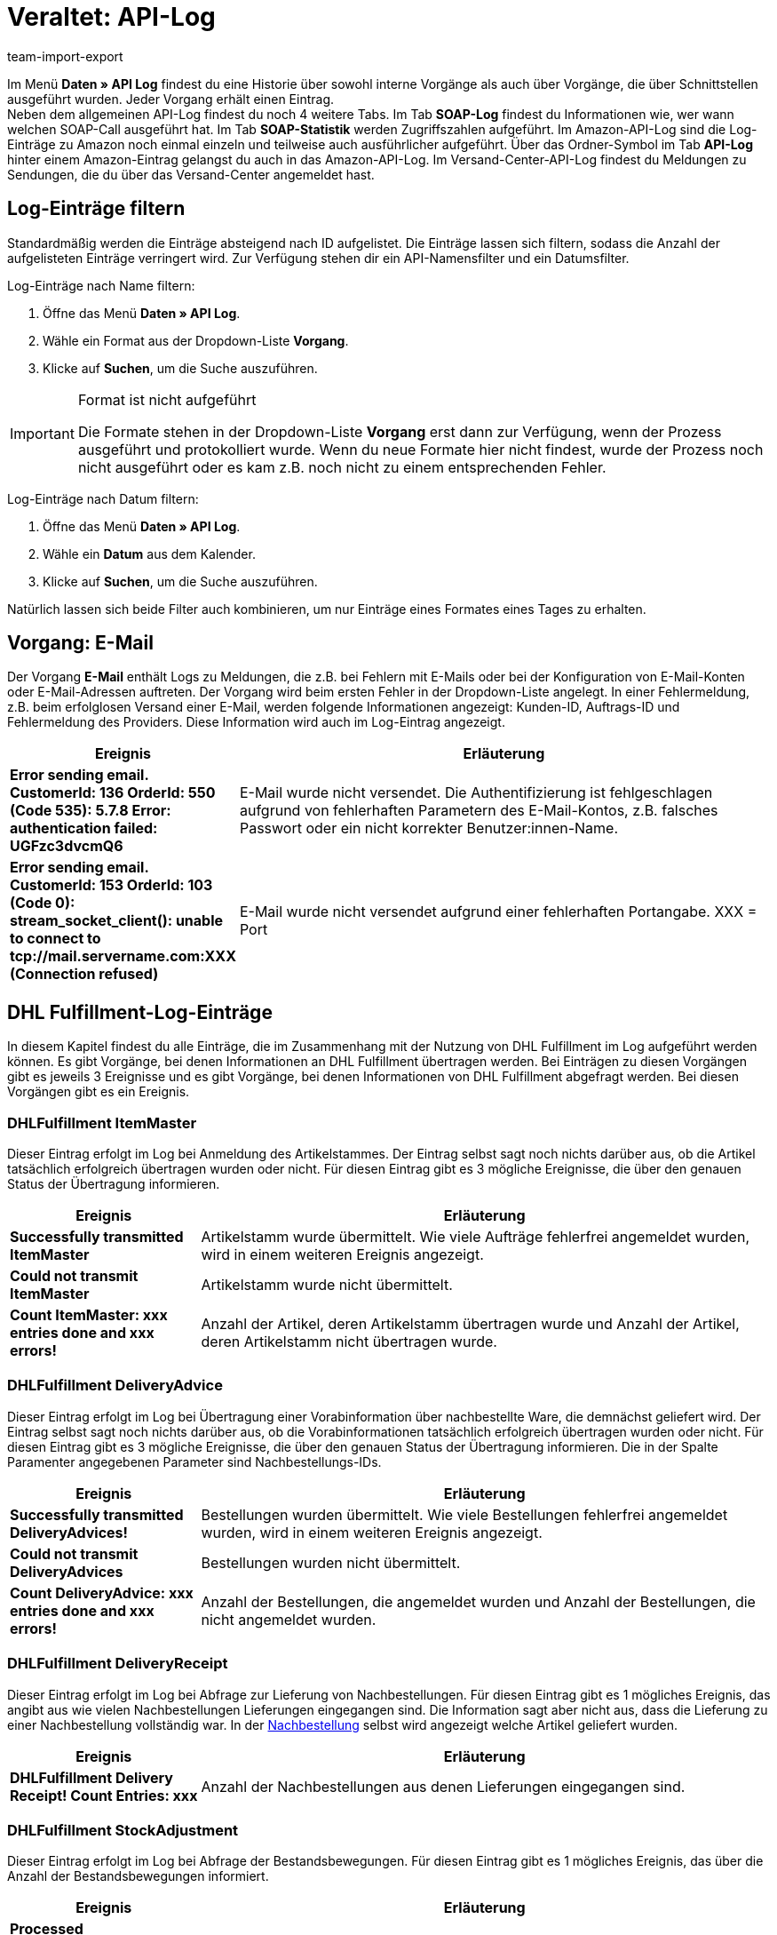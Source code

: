 = Veraltet: API-Log
:lang: de
:keywords: API-Log, API, Log-Eintrag, Schnittstellen, SOAP-Log, SOAP-Statistik
:description: Im API Log findest du eine Historie über interne Vorgänge und Vorgänge, die über Schnittstellen ausgeführt wurden.
:position: 10070
:url: daten/api-log
:id: 7EM3XRN
:author: team-import-export

Im Menü **Daten » API Log** findest du eine Historie über sowohl interne Vorgänge als auch über Vorgänge, die über Schnittstellen ausgeführt wurden. Jeder Vorgang erhält einen Eintrag. +
Neben dem allgemeinen API-Log findest du noch 4 weitere Tabs. Im Tab **SOAP-Log** findest du Informationen wie, wer wann welchen SOAP-Call ausgeführt hat. Im Tab **SOAP-Statistik** werden Zugriffszahlen aufgeführt. Im Amazon-API-Log sind die Log-Einträge zu Amazon noch einmal einzeln und teilweise auch ausführlicher aufgeführt. Über das Ordner-Symbol im Tab **API-Log** hinter einem Amazon-Eintrag gelangst du auch in das Amazon-API-Log. Im Versand-Center-API-Log findest du Meldungen zu Sendungen, die du über das Versand-Center angemeldet hast.

== Log-Einträge filtern

Standardmäßig werden die Einträge absteigend nach ID aufgelistet. Die Einträge lassen sich filtern, sodass die Anzahl der aufgelisteten Einträge verringert wird. Zur Verfügung stehen dir ein API-Namensfilter und ein Datumsfilter.

[.instruction]
Log-Einträge nach Name filtern:

. Öffne das Menü **Daten » API Log**.
. Wähle ein Format aus der Dropdown-Liste **Vorgang**.
. Klicke auf **Suchen**, um die Suche auszuführen.

[IMPORTANT]
.Format ist nicht aufgeführt
====
Die Formate stehen in der Dropdown-Liste **Vorgang** erst dann zur Verfügung, wenn der Prozess ausgeführt und protokolliert wurde. Wenn du neue Formate hier nicht findest, wurde der Prozess noch nicht ausgeführt oder es kam z.B. noch nicht zu einem entsprechenden Fehler.
====

[.instruction]
Log-Einträge nach Datum filtern:

. Öffne das Menü **Daten » API Log**.
. Wähle ein **Datum** aus dem Kalender.
. Klicke auf **Suchen**, um die Suche auszuführen.

Natürlich lassen sich beide Filter auch kombinieren, um nur Einträge eines Formates eines Tages zu erhalten.

== Vorgang: E-Mail

Der Vorgang **E-Mail** enthält Logs zu Meldungen, die z.B. bei Fehlern mit E-Mails oder bei der Konfiguration von E-Mail-Konten oder E-Mail-Adressen auftreten. Der Vorgang wird beim ersten Fehler in der Dropdown-Liste angelegt. In einer Fehlermeldung, z.B. beim erfolglosen Versand einer E-Mail, werden folgende Informationen angezeigt: Kunden-ID, Auftrags-ID und Fehlermeldung des Providers. Diese Information wird auch im Log-Eintrag angezeigt.

[cols="1,3"]
|====
|Ereignis |Erläuterung

| **Error sending email. CustomerId: 136 OrderId: 550 (Code 535): 5.7.8 Error: authentication failed: UGFzc3dvcmQ6**
|E-Mail wurde nicht versendet. Die Authentifizierung ist fehlgeschlagen aufgrund von fehlerhaften Parametern des E-Mail-Kontos, z.B. falsches Passwort oder ein nicht korrekter Benutzer:innen-Name.

| **Error sending email. CustomerId: 153 OrderId: 103 (Code 0): stream_socket_client(): unable to connect to tcp://mail.servername.com:XXX (Connection refused)**
|E-Mail wurde nicht versendet aufgrund einer fehlerhaften Portangabe. XXX = Port
|====

== DHL Fulfillment-Log-Einträge

In diesem Kapitel findest du alle Einträge, die im Zusammenhang mit der Nutzung von DHL Fulfillment im Log aufgeführt werden können. Es gibt Vorgänge, bei denen Informationen an DHL Fulfillment übertragen werden. Bei Einträgen zu diesen Vorgängen gibt es jeweils 3 Ereignisse und es gibt Vorgänge, bei denen Informationen von DHL Fulfillment abgefragt werden. Bei diesen Vorgängen gibt es ein Ereignis.

=== DHLFulfillment ItemMaster

Dieser Eintrag erfolgt im Log bei Anmeldung des Artikelstammes. Der Eintrag selbst sagt noch nichts darüber aus, ob die Artikel tatsächlich erfolgreich übertragen wurden oder nicht. Für diesen Eintrag gibt es 3 mögliche Ereignisse, die über den genauen Status der Übertragung informieren.

[cols="1,3"]
|====
|Ereignis |Erläuterung

| **Successfully transmitted ItemMaster**
|Artikelstamm wurde übermittelt. Wie viele Aufträge fehlerfrei angemeldet wurden, wird in einem weiteren Ereignis angezeigt.

| **Could not transmit ItemMaster**
|Artikelstamm wurde nicht übermittelt.

| **Count ItemMaster: xxx entries done and xxx errors!**
|Anzahl der Artikel, deren Artikelstamm übertragen wurde und Anzahl der Artikel, deren Artikelstamm nicht übertragen wurde.
|====

=== DHLFulfillment DeliveryAdvice

Dieser Eintrag erfolgt im Log bei Übertragung einer Vorabinformation über nachbestellte Ware, die demnächst geliefert wird. Der Eintrag selbst sagt noch nichts darüber aus, ob die Vorabinformationen tatsächlich erfolgreich übertragen wurden oder nicht. Für diesen Eintrag gibt es 3 mögliche Ereignisse, die über den genauen Status der Übertragung informieren. Die in der Spalte Paramenter angegebenen Parameter sind Nachbestellungs-IDs.

[cols="1,3"]
|====
|Ereignis |Erläuterung

| **Successfully transmitted DeliveryAdvices!**
|Bestellungen wurden übermittelt. Wie viele Bestellungen fehlerfrei angemeldet wurden, wird in einem weiteren Ereignis angezeigt.

| **Could not transmit DeliveryAdvices**
|Bestellungen wurden nicht übermittelt.

| **Count DeliveryAdvice: xxx entries done and xxx errors!**
|Anzahl der Bestellungen, die angemeldet wurden und Anzahl der Bestellungen, die nicht angemeldet wurden.
|====

=== DHLFulfillment DeliveryReceipt

Dieser Eintrag erfolgt im Log bei Abfrage zur Lieferung von Nachbestellungen. Für diesen Eintrag gibt es 1 mögliches Ereignis, das angibt aus wie vielen Nachbestellungen Lieferungen eingegangen sind. Die Information sagt aber nicht aus, dass die Lieferung zu einer Nachbestellung vollständig war. In der <<warenwirtschaft/nachbestellungen-verwalten/nachbestellungen-vornehmen#, Nachbestellung>> selbst wird angezeigt welche Artikel geliefert wurden.

[cols="1,3"]
|====
|Ereignis |Erläuterung

| **DHLFulfillment Delivery Receipt! Count Entries: xxx**
|Anzahl der Nachbestellungen aus denen Lieferungen eingegangen sind.
|====

=== DHLFulfillment StockAdjustment

Dieser Eintrag erfolgt im Log bei Abfrage der Bestandsbewegungen. Für diesen Eintrag gibt es 1 mögliches Ereignis, das über die Anzahl der Bestandsbewegungen informiert.

[cols="1,3"]
|====
|Ereignis |Erläuterung

| **Processed StockAdjustment! Count Entries: xxx**
|Anzahl der Bestandsbewegungen.
|====

=== DHLFulfillment Inventory

Dieser Eintrag erfolgt im Log bei Abfrage der aktuellen Bestände, auch Inventurabgleich genannt. Für diesen Eintrag gibt es 1 mögliches Ereignis, das die Anzahl der abgeglichen Bestände angibt.

[cols="1,3"]
|====
|Ereignis |Erläuterung

| **Processed Inventory! Count Entries: xxx**
|Anzahl der Artikel, bei denen der Bestand abgeglichen wurde.
|====

=== DHLFulfillment Order

Dieser Eintrag erfolgt im Log beim Anmelden von Aufträgen. Für diesen Eintrag gibt es 3 mögliche Ereignisse, die über den genauen Status der Anmeldung informieren. Die in der Spalte Paramenter angegebenen Parameter sind Auftrags-IDs.

[cols="1,3"]
|====
|Ereignis |Erläuterung

| **Successfully transmitted Order!**
|Aufträge wurden übermittelt. Wie viele Aufträge fehlerfrei angemeldet wurden, wird in einem weiteren Ereignis angezeigt.

| **Could not transmit Orders**
|Aufträge wurden nicht übermittelt.

| **Count Order: xxx entries done and xxx errors!**
|Genaue Anzahl der Aufträge, die angemeldet wurden und Anzahl der Aufträge, die nicht angemeldet wurden.
|====

Wenn ein Auftrag nicht angemeldet werden konnte und die Anmeldung erneut vorgenommen wird, ändert plentymarkets beim Anmelden automatisch die ID des Auftrags, da DHL Fulfillment trotz fehlgeschlagener Anmeldung jede Auftrags-ID nur einmal akzeptiert. In der Spalte Parameter wird trotzdem die korrekte Auftrags-ID aus plentymarkets angezeigt. Die Datei, die unter Vorgang angezeigt wird, enthält hingegen die ID, mit der der Auftrag bei DHL Fulfillment angemeldet wurde.

=== DHLFulfillment Transport

Dieser Eintrag erfolgt im Log bei der Abfrage nach versendeten Aufträgen. Für diesen Eintrag gibt es 1 mögliches Ereignis, das über versendet oder nicht informiert. Es kann sein, dass ein Auftrag in mehrere Lieferaufträge gesplittet wird, weil einige Artikel eher verschickt werden oder ein Auftrag wird generell in mehreren Paketen versendet. In der Spalte Paramenter sind Auftrag-IDs und auch IDs der Lieferaufträge aufgeführt. Wenn Lieferäufträge angelegt wurden, werden der Lieferauftrag und der Auftrag durch Schrägstrich (/) getrennt angegeben. Im Beispiel 1957/1956 bedeutet das, dass ein Lieferauftrag mit der ID 1957 zum Auftrag mit der ID 1956 angelegt wurde.

[cols="1,3"]
|====
|Ereignis |Erläuterung

| **Processed Transport! Count Entries: xxx, Count Errors: xxx**
| **Count Entries** = Anzahl der Aufträge, die versendet wurden. +
**Count Errors** = Anzahl der versendeten Aufträge, die keinem Auftrag zugeordnet werden konnten. Gründe hierfür sind vielfältig, z.B. wenn der Auftrag nicht im System gefunden wurde oder wenn nur ein Teil der Ware verschickt wurde und darum der Auftrag noch nicht vollständig versendet wurde. Wenn nur ein Teil der Ware durch DHL Fulfillment versendet wurde, wird ein Lieferauftrag für die bereits versendeten Artikel angelegt.
|====

=== DHLFulfillment OrderReturned

Dieser Eintrag erfolgt im Log bei der Abfrage von Retouren. Für diesen Eintrag gibt es 1 mögliches Ereignis, das über die abgerufenen Retouren informiert. Die in der Spalte Paramenter angegebenen Parameter sind Auftrag-IDs von Aufträgen zu denen Retouren angelegt wurden.

[cols="1,3"]
|====
|Ereignis |Erläuterung

| **Processed OrderReturned! Count Entries: xxx, Count Errors: xxx**
| **Count Entries** = gibt an, wie viele Retouren in plentymarkets angelegt wurden. +
**Count Errors** = gibt an, zu wie vielen abgerufenen Retouren von DHL Fulfillment keine Retoure in deinem System angelegt werden konnte. Hierfür gibt es verschiedene Ursachen. Eine Möglichkeit ist, dass der Hauptauftrag zu dem die Retoure angelegt werden sollte, nicht gefunden wurde, weil er vielleicht schon gelöscht wurde etc.
|====

=== DHLFulfillment OrderCanceled

Der Eintrag im Log erfolgt bei der Abfrage von Stornierungen, d.h. die Stornierung kommt von DHL Fulfillment. Gründe für eine Stornierung durch DHL Fulfillment kann u.a. fehlerhafte Ware oder ähnliches sein. Für diesen Eintrag gibt es 1 mögliches Ereignis, das über abgefragte Stornierungen informiert. Die in der Spalte Paramenter angegebenen Parameter sind Auftrag-IDs von Aufträgen zu denen eine Stornierung in deinem System angelegt wurde.

[cols="1,3"]
|====
|Ereignis |Erläuterung

| **Processed OrderCanceled! Count Entries: xxx, Count Errors: xxx**
| **Count Entries** = gibt an, wie viele Stornierungen in plentymarkets angelegt wurden. +
**Count Errors** = gibt an, zu wie vielen abgerufenen Stornierungen von DHL Fulfillment keine Stornierung in deinem System angelegt werden konnte. Hierfür gibt es verschiedene Ursachen. Eine Möglichkeit ist, dass der Hauptauftrag zu dem die Stornierung angelegt werden sollte, nicht gefunden wurde, weil er vielleicht schon gelöscht wurde etc.
|====

== atriga-Log-Einträge

In diesem Kapitel findest du alle Einträge, die im Zusammenhang mit der Nutzung von atriga und atrigapaymax im Log aufgeführt werden können.

=== atriga

Die Log-Einträge zu atriga dienen der Informaiton über freigeschaltete Produkte.

[cols="1,3"]
|====
|Parameter |Erläuterung

| **atriga-Request**
|Anfrage an atriga, um zu ermitteln, ob das Produkt atrigapaymax freigeschaltet ist.

| **atriga-Response**
|Antwort von atriga mit der Inforamtion, ob atrigapaymax freigeschaltet ist.
|====

=== atrigapaymax

Die Log-Einträge zu atrigapaymax enthalten Informationen zur Bonitätsprüfung.

[cols="1,3"]
|====
|Parameter |Erläuterung

| **Atrigapaymax-Request**
|Anfrage an atriagapaymax, um eine Bonitätsprüfung auszuführen.

| **Atrigapaymax-Response**
|Antwort auf die Anfrage mit dem Ergebnis der Bonitätsprüfung. +
Wenn die Prüfung fehlgeschlagen ist, enthält die Response einen Fehler. Für die Kund:in werden bei einem Fehler die Einstellungen für ein negatives Bonitätsergebnis, <<payment/zahlungsanbieter/atriga#, rote Bonität>>, verwendet.
|====

== DPD Cloud Webservice-Log-Einträge

In diesem Kapitel findest du Hinweise zu Einträgen, die im Zusammenhang mit der Nutzung von DPD Cloud Webservice im Log aufgeführt werden können. Wähle im Tab **Versand Center API-Log** den Vorgang **DPDCloudWebservice**.

=== CLOUD_USERDATA_NOACCESS

Dieser Eintrag erfolgt im Log, wenn der Zugriff verweigert wird.

[cols="1,3"]
|====
|Meldung |Erläuterung

| **CLOUD_USERDATA_NOACCESS_SHIPMENTSERVICE**
|Kein Zugriffsrecht auf den Versandservice.

| **CLOUD_USERDATA_NOACCESS_COD**
|Kein Zugriffsrecht auf den Versandservice **Nachnahme**.

| **CLOUD_USERDATA_NOACCESS_PREDICT**
|Kein Zugriffsrecht auf den Versandservice **Predict**.
|====

=== CLOUD_ADDRESS

Dieser Eintrag erfolgt im Log bei fehlerhaften oder fehlenden Adressdaten. Möglich ist auch eine Überschreitung der maximalen Zeichenlänge eines Parameters. In der Tabelle sind einige Beispiele aufgeführt, die Liste ist nicht vollständig.

[cols="1,3"]
|====
|Meldung |Erläuterung

| **CLOUD_ADDRESS_PHONE**
|Telefonnummer falsch oder fehlt. Format: 5 bis 20 Zeichen.

| **CLOUD_ADDRESS_NEEDMAIL**
|E-Mail fehlt; die Angabe der E-Mail-Adresse des Empfängers ist Pflicht.

| **CLOUD_STATE_STATESHORT**
|Land nach ISO3166-2 Format: genau 2 Zeichen.

| **CLOUD_ADDRESS_COMPANYANDNAMEEMPTY**
|Firma oder Name erforderlich.

| **CLOUD_API_ORDER_WEIGHT**
|Maximales Gewicht überschritten. Maximal können 31,5 kg verschickt werden.
|====

=== CLOUD_API_ORDER

Dieser Eintrag erfolgt im Log bei Fehlern im Zusammenhang mit der Anmeldung der Versandaufträge.

[cols="1,3"]
|====
|Ereignis |Erläuterung

| **CLOUD_API_ORDER_MAXORDERS**
|Maximale Anzahl der angemeldeten Versandaufträge überschritten. Es ist nicht möglich, mehrere Sendungen gleichzeitig anzumelden.

| **CLOUD_API_ORDER_SHIPSERVICE**
|Ungültiger Versandservice.

| **CLOUD_API_ORDER_CODAMOUNT**
|Unzulässiger Nachnahmebetrag. Dieser muss im Bereich zwischen 1.00 und 5000.00 Euro liegen.

| **CLOUD_API_ORDER_EXPRESS_DEU_COUNTRY**
|Gewählte Express-Option nur für Deutschland möglich.

| **CLOUD_API_ORDER_CODPURPOSE**
|Nachnahme-Referenz enthält zu viele Zeichen. Es sind maximal 14 Zeichen möglich.
|====

== PayPal-Log-Einträge

In diesem Kapitel findest du alle Einträge, die im Zusammenhang mit der Nutzung des Abrufes der <<payment/zahlungsanbieter/paypal#80, PayPal-Abrechnungsberichte>> im Log aufgeführt werden können.

=== CronPayPalSettlement

Die Log-Einträge zu CronPayPalSettlement betreffen den generellen Verbindungsaufbau zum SFTP-Server von PayPal.

[cols="1,3"]
|====
|Ereignis |Erläuterung

| **PayPal SFTP connection established**
|Verbindung mit dem SFTP-Server von PayPal wurde aufgebaut.

| **PayPal SFTP xxx files downloaded**
|Gibt die Anzahl der heruntergeladenen CSV-Dateien an.

| **PayPal SFTP no files found in /ppreports/outgoing directory**
|Gibt an, dass keine Dateien zum Herunterladen gefunden wurden.

| **PayPal SFTP disconnect**
|Gibt an, dass die Verbindung zum Server beendet wird.

| **PayPal SFTP Exception: ...**
|Gibt im Fehlerfall die Fehlermeldung des Servers aus.
|====

=== PayPalSettlement

Die Log-Einträge zu PayPalSettlement betreffen die in den Abrechnungsberichten enthaltenen Transaktionen. Die Transaktions-ID von PayPal wird in plentymarkets im Verwendungszweck einer <<payment/beta-zahlungen-verwalten#, Zahlung>> angezeigt.

[cols="1,3"]
|====
|Ereignis |Erläuterung

| **The settlement report xxx contains xxx lines and xxx transactions.**
|Gibt die Anzahl der Zeilen des Berichts und die enthaltenen Transaktionen an. Ob und wie die Transaktionen verarbeitet wurden, gibt dieses Ereignis nicht an.

| **xxx of xxx transactions were successfully assigned. xxx transactions were not assigned.**
|Gibt die Gesamtanzahl der Transaktionen eines Abrechnungsberichtes an und wie viele dieser Transaktionen einem Auftrag zugeordnet werden konnten und wie viele nicht. Wenn eine Transaktion nicht verarbeitet wurde, kann es sein, dass kein Auftrag gefunden wurde, zu dem die Transaktion passt oder dass die Zahlung bereits dem Auftrag zugewiesen wurde und deshalb die Transaktion aus der Datei nicht mehr zugeordnet wird.

| **The settlement report xxx could not be opened.**
|Wird angezeigt, wenn die Datei nicht mehr vorhanden oder nicht lesbar ist.

| **Transaction xxx was assigned.**
|Wird für jede verarbeitete Transaktion aufgeführt. Die Transaktion stammt dem Abrechnungsbericht, der im zuletzt davor aufgeführten Ereignis **The settlement report xxx contains xxx lines and xxx transactions** genannt wird.

| **Transaction xxx was not assigned.**
|Wird für jede nicht verarbeitete Transaktion aufgeführt. Die Transaktion stammt dem Abrechnungsbericht, der im zuletzt davor aufgeführten Ereignis **The settlement report xxx contains xxx lines and xxx transactions** genannt wird.
|====
